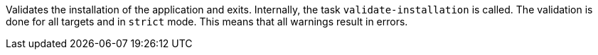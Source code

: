 Validates the installation of the application and exits.
Internally, the task `validate-installation` is called.
The validation is done for all targets and in `strict` mode.
This means that all warnings result in errors.